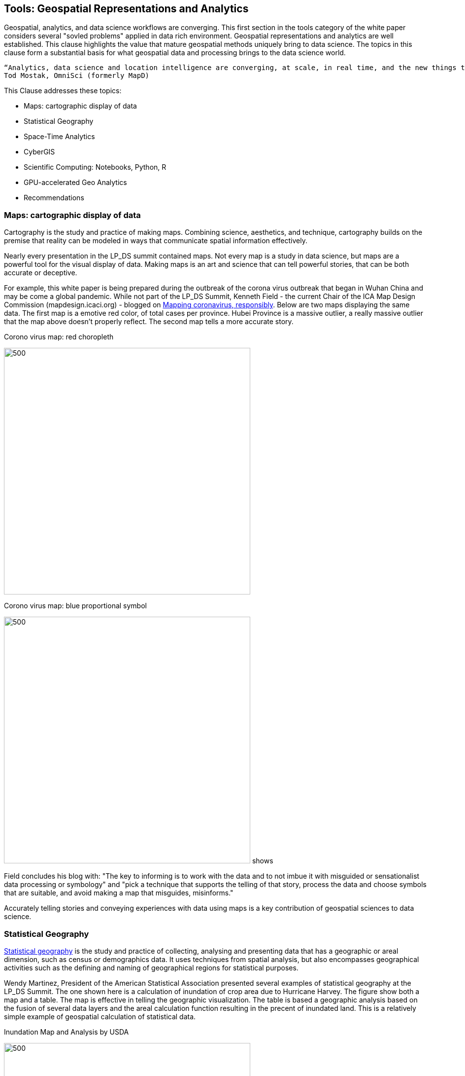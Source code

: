 == Tools:  Geospatial Representations and Analytics

Geospatial, analytics, and data science workflows are converging.  This first section in the tools category of the white paper considers several "sovled problems" applied in data rich environment.  Geospatial representations and analytics are well established.  This clause highlights the value that mature geospatial methods uniquely bring to data science. The topics in this clause form a substantial basis for what geospatial data and processing brings to the data science world.

....
“Analytics, data science and location intelligence are converging, at scale, in real time, and the new things that you can solve for with these capabilities”
Tod Mostak, OmniSci (formerly MapD)
....

This Clause addresses these topics:

** Maps: cartographic display of data
** Statistical Geography
** Space-Time Analytics
** CyberGIS
** Scientific Computing: Notebooks, Python, R
** GPU-accelerated Geo Analytics
** Recommendations


=== Maps: cartographic display of data

Cartography is the study and practice of making maps. Combining science, aesthetics, and technique, cartography builds on the premise that reality can be modeled in ways that communicate spatial information effectively.

Nearly every presentation in the LP_DS summit contained maps.  Not every map is a study in data science, but maps are a powerful tool for the visual display of data.  Making maps is an art and science that can tell powerful stories, that can be both accurate or deceptive.

For example, this white paper is being prepared during the outbreak of the corona virus outbreak that began in Wuhan China and may be come a global pandemic. While not part of the LP_DS Summit, Kenneth Field - the current Chair of the ICA Map Design Commission (mapdesign.icaci.org) - blogged on https://www.esri.com/arcgis-blog/author/kenfield/[Mapping coronavirus, responsibly]. Below are two maps displaying the same data.  The first map is a emotive red color, of total cases per province.  Hubei Province is a massive outlier, a really massive outlier that the map above doesn’t properly reflect. The second map tells a more accurate story.

.Corono virus map: red choropleth
image:figures/FIG06.01_Coronovirus_Red.png[500,500]

.Corono virus map: blue proportional symbol
image:figures/FIG06.02_Coronovirus_BlueDots.png[500,500]
shows

Field concludes his blog with: "The key to informing is to work with the data and to not imbue it with misguided or sensationalist data processing or symbology" and "pick a technique that supports the telling of that story, process the data and choose symbols that are suitable, and avoid making a map that misguides, misinforms."

Accurately telling stories and conveying experiences with data using maps is a key contribution of geospatial sciences to data science.

=== Statistical Geography

https://en.wikipedia.org/wiki/Statistical_geography[Statistical geography] is the study and practice of collecting, analysing and presenting data that has a geographic or areal dimension, such as census or demographics data. It uses techniques from spatial analysis, but also encompasses geographical activities such as the defining and naming of geographical regions for statistical purposes.

Wendy Martinez, President of the American Statistical Association presented several examples of statistical geography at the LP_DS Summit.  The one shown here is a calculation of inundation of crop area due to Hurricane Harvey.  The figure show both a map and a table.  The map is effective in telling the geographic visualization.  The table is based a geographic analysis based on the fusion of several data layers and the areal calculation function resulting in the precent of inundated land. This is a relatively simple example of geospatial calculation of statistical data.

.Inundation Map and Analysis by USDA
image:figures/FIG06.03_InnundataionMap_Analsysis.png[500,500]


The methods of data science can be seen as emerging from statistics [David Donoho].  The combination of statistics with geospatial science is powerful tool.  The https://nces.ed.gov/FCSM/gig.asp[US Federal Committee on Statistical Methodology] includes a Geospatial Interest Group which coordinates methodological information related to geospatial data across federal agencies.  The FCSM GIG recently held a workshop that considered the question: What are the unique aspects of geospatial data to consider when determining data quality in the context of integrated data products?  Key topics were geospatial representation, error propagation models, geometry and spatial relationships.   Critical issues to be considered when modeling and integrating geospatial data include:

** Geometry of geospatial objects is scale-dependent
*** What level of geometry at different scales?
*** How can we integrate data a different scales/resolutions?
** Spatial relationships between objects
*** Overlap or inclusion
*** Direction
*** Distance

Wendy Martinez concluded her presentation at the LP_DS summit on the topic of data ethics.  Ethics will be addressed in Clause 10 of this white paper.

The https://www.ogc.org/projects/groups/statisticaldwg[OGC Statistical Domain Working Group] is chartered  to identify requirements and use cases of how geospatial and statistical standards can support the integration of geospatial information into the statistical system and for the purposes of broad discovery, analysis and use.

=== Space-Time Analytics

Temporal analytics is an area of excellent research that is becoming increasingly more important and impactful with the availability of data and big data processing.

Kathleen Stewart, UMCP, presentation at LP_DS Summit provides an excellent example of the discussions about temporal analytics during the summit.  Early in the summit there was reference to Kathleen's publication https://www.taylorfrancis.com/books/9780429187117[Computation and Visualization for Understanding Dynamics in Geographic Domains]. Her presentation focused on "New opportunities through big mobility data analytics."  Space-time patterns are available from different data sources: GPS waypoint data, cell phone data, location-based app data, as well as other sensor, e.g., fitness trackers.

In the figure below we see big trajectory data (GPS waypoints transformed into trajectories) useful for highlighting travel behaviors of different groups. We want to expose different dynamic behaviors over space and time. Differences are observed in road transportation for differing vehicles, eg., urban-rural differences. This analysis shows different patterns in those settings which may have differences for risk exposure and planning for major mass evacuation whether it's for flooding or wildfires.

.Space-time trajectories for different vehicles
image:figures/FIG06.04_SpaceTime_Trajectories.png[300,300]

Spatial-temporal analytics requires trajectory reconstruction algorithms. This can involve: snap way-points of a trip to road segments; and filling segment gaps by heuristic algorithms.

The https://www.ogc.org/projects/groups/movfeatswg[OGC Moving Features Standards Woring Group] considers applications using moving feature data, typically on vehicles and pedestrians. Innovative applications are expected to require the overlay and integration of moving feature data from different sources to create more social and business values. Efforts in this direction are encouraged by ensuring smoother data exchange because handling and integrating moving feature data will broaden the market for geo-spatial information such as Geospatial Big Data Analysis. The Moving Features SWG has created a suite of https://www.ogc.org/standards/movingfeatures[OGC Moving Features Standards]

In Clause 10, the importance of spatial-temporal analysis is discussed in the context of data streaming or "Fast Data."

....
"We finally have the data and computing that we didn't have those many years ago when the research was being conducted. We were talking about trajectory-like objects many years ago and now we have them for real. We are discovering new things that we didn't really think about before because we didn't understand how the technology was going to deliver these things" - Kathleen Stewart
....

=== CyberGIS

https://www.tandfonline.com/doi/abs/10.1080/00045601003791243[CyberGIS is a Framework for the Synthesis of Cyberinfrastructure, GIS, and Spatial Analysis].
Cyberinfrastructure (CI) integrates distributed information and communication technologies for coordinated knowledge discovery. In the linked article, Shaowen Wang describes how CyberGIS provides a framework for the synthesis of CI, geographic information systems (GIS), and spatial analysis (broadly including spatial modeling). The framework focuses on enabling computationally intensive and collaborative geographic problem solving.

.CyberGIS Framework
image:figures/FIG06.05_CyberGIS.png[400,400]


During theLP_DS Summit, Anand Padmanabhan, University of Illinois, describe applications of the CyberGIS Framework. The CyberGIS approach enabled creation of a flood inundataion map at continental scale.  Hydrologists seeking to address flood mapping on a national scale that had not been done before as it required a scale of computation not previously available. The US National National Hydrography data sets from USGS were used in calculation of Height Above the Nearest Drainage (HAND) based on terrain models. For more information:  https://web.corral.tacc.utexas.edu/nfiedata/docs/NFIE-HAND-Computation.CyberGIS-TechReport-2016005.pdf[A CyberGIS Approach to Generating High-resolution Height Above Nearest Drainage (HAND) Raster for National Flood Mapping]

Anand also presented about CyberGIS-Jupyter for handling big data and analysis  at scale and make this results sharable and reproducible. https://cybergis.illinois.edu/project/cybergis-jupyter/[CyberGIS-Jupyter] project extends the CyberGIS framework for achieving data-intensive, reproducible, and scalable geospatial analytics using Jupyter Notebook. The framework adapts the Notebook with built-in cyberGIS capabilities to accelerate gateway application development and sharing while associated data, analytics, and workflow runtime environments are encapsulated into application packages that can be elastically reproduced through cloud computing approaches. As a desirable outcome, data-intensive and scalable geospatial analytics can be efficiently developed and improved, and seamlessly reproduced among multidisciplinary users in a novel cyberGIS science gateway environment.

=== Scientific Computing: Notebooks, Python, R

Recent advances in scientific computing have being used to deal with big geo data and to advance geospatial data science.  These include the use of notebooks, e.g., Jupyter Notebooks, as well as languages well suited to data analytics such as Python and R.

Jupyter Notebooks have rapidly become a popular method for sharing analysis approaches, linkage to datasets and computation resoruces in a cloud friendly fashion. Multiple presentations in LP_DS Summit described there use of Jupyter Notebooks.  The figure presented by  Jay Theodore, Esri, shows how notebooks serve as an container for the workflow and links to the computing resources.

.Notebooks in Esri ArcGIS
image:figures/FIG06.06_Esri_Notebooks.png[600,600]

https://raw.githubusercontent.com/jrjohansson/scientific-python-lectures/master/Scientific-Computing-with-Python.pdf[Python] is a modern, general-purpose, object-oriented, high-level programming language. Python has a strong position in scientific computing with a large community of users, easy to find help and documentation.  There is an extensive ecosystem of scientific libraries and environments: numpy for Numerical Python, scipy for Scientific Python, matplotlib a graphics library. It has great performance due to close integration with time-tested and highly optimized codes written in C and Fortran. Python also refers to the standard implementation of an interpreter (CPython).  The most common way to use the Python programming language is to use the Python interpreter to run python code.

Extensions of Python for geospatial computation are available as described https://medium.com/@chrieke/essential-geospatial-python-libraries-5d82fcc38731[here] and https://hub.packtpub.com/libraries-for-geospatial-analysis/[there].  Many OGC members have developed their own extensions to Python.

https://www.r-project.org/about.html[The R programming language and environment] supports statistical computing and graphics.  R provides a wide variety of statistical (linear and nonlinear modelling, classical statistical tests, time-series analysis, classification, clustering, …) and graphical techniques, and is highly extensible. One of R’s strengths is the ease with which well-designed publication-quality plots can be produced, including mathematical symbols and formulae where needed.

Extensions of R for geospatial computation are available as described https://cran.r-project.org/web/views/Spatial.html[here] and https://geocompr.robinlovelace.net/intro.html[there].

https://portal.ogc.org/files/91644#PartEOPADJ[OGC Testbed 16] will be addressing Earth Observation Application Packages with Jupyter Notebooks.

http://www.ogcapi.org/[OGC APIs] are being developed independent of programming languages but intended to be compatible with taking advantage of Python and R.

The adopted https://www.ogc.org/standards/geoapi/[OGC GeoAPI] standard provides a Java API.  http://www.geoapi.org/snapshot/python/index.html[A Python profile of GeoAPI] is underdevelopment.


=== GPU-accelerated Geo Analytics

GPU based computing is improving the performance of many of the topics listed earlier in this Clause.  (Heterogeneous computing beyond GPUs is address in Clause 10.)

Tod Mostak, OmniSci, performed a demonstration in LP_DS Summit that showed the intersection of analytics and data science based on the GPU accelerated calculations.  The demo included visualize aircraft flight tracks as 5 billion points.  The calculations included spatial bins in seconds and pivoting this table to generate a huge SQL query behind the scenes.  The GPU accelerated k-means algorithm which takes only seconds. The points were then then clustered and visualized as trajectories.

The OGC Community Standards for 3D Visualizaiton https://www.ogc.org/standards/3DTiles[3DTiles] and https://www.ogc.org/standards/i3s[i3S]  make use of GPU accelerated visualization through use of the Khronos Group GL Transmission Format (glTF). glTF is an efficient, extensible, interoperable format for the transmission and loading of 3D content. glTV was developed to mirror the GPU APIs.

Milind Naphade, described how NVIDIA created cuSpatial: a free library for GPU acceleration of common spatial operations as listed in the figure.  The acceleration provides the instantaneous results of hypothesis testing, e.g., clustering, bu several orders of magnitude acceleration.

.cuSpatial - GPU Acceleration of common spatial processing functions
image:figures/FIG06.07_cuSpatial_NVIDIA.png[700,700]


==== Recommendations

* The OGC Statistical DWG should consider community best practices for geospatial data science based on Statistical Geography.
* The OGC Moving Features SWG should propose community best practices for spatial-temporal analytics.  This should be done in coordination with the OGC Temporal DWG.
* The OGC Statistical DWG should consider Geospatial Data Science in particular considering the impact of big geo data on statistical geography.
* Frameworks for geospatial cyberinfrastructure at scale, e.g., CyberGIS, should be considered for community best practices by the OGC Big Data DWG and the Earth Observation Exploitation DWG.
* The OGC Testbed 16 results regarding notebooks and python-oriented APIs should be considered by OGC, e.g., the OGC Big Data DWG and Earth Observation Exploitation DWG.
